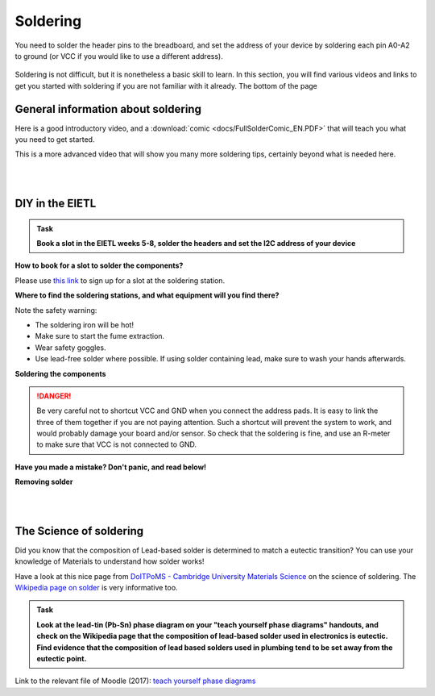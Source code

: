 Soldering
=========



You need to solder the header pins to the breadboard, and set the address of your device by soldering each pin A0-A2 to ground (or VCC if you would like to use a different address).


.. figure:: images/Components.png
   :scale: 50 %
   :alt: 


Soldering is not difficult, but it is nonetheless a basic skill to learn.
In this section, you will find various videos and links to get you started with soldering if you are not familiar with it already.
The bottom of the page 


General information about soldering
-----------------------------------

Here is a good introductory video, and a :download:`comic <docs/FullSolderComic_EN.PDF>` that will teach you what you need to get started.

.. raw:: html

   <iframe width="560" height="315" src="http://www.youtube.com/embed/f95i88OSWB4" frameborder="0" allowfullscreen></iframe>



This is a more advanced video that will show you many more soldering tips, certainly beyond what is needed here.

.. raw:: html

   <iframe width="560" height="315" src="http://www.youtube.com/embed/t9LOtOBOTb0" frameborder="0" allowfullscreen></iframe>

..

..


|
|



DIY in the EIETL
----------------



.. admonition:: Task

   **Book a slot in the EIETL weeks 5-8, solder the headers and set the I2C address of your device**


**How to book for a slot to solder the components?**

Please use `this link <http://to.eng.cam.ac.uk/teaching/apps/cuedle/index.php?context=HeaderSoldering>`_ to sign up for a slot at the soldering station.





**Where to find the soldering stations, and what equipment will you find there?**

.. raw:: html

   <iframe width="560" height="315" src="http://www.youtube.com/embed/OauRHzzIPMk" frameborder="0" allowfullscreen></iframe>

   <iframe width="560" height="315" src="http://www.youtube.com/embed/77X4XcjcQV0" frameborder="0" allowfullscreen></iframe>

Note the safety warning:

- The soldering iron will be hot!
- Make sure to start the fume extraction.
- Wear safety goggles.
- Use lead-free solder where possible. If using solder containing lead, make sure to wash your hands afterwards.



**Soldering the components**



.. raw:: html

   <iframe width="560" height="315" src="http://www.youtube.com/embed/knjjIf9SR9c" frameborder="0" allowfullscreen></iframe>

   <iframe width="560" height="315" src="http://www.youtube.com/embed/1SItk_6e-mc" frameborder="0" allowfullscreen></iframe>


.. DANGER::
   Be very careful not to shortcut VCC and GND when you connect the address pads. It is easy to link the three of them together if you are not paying attention. Such a shortcut will prevent the system to work, and would probably damage your board and/or sensor. So check that the soldering is fine, and use an R-meter to make sure that VCC is not connected to GND. 

**Have you made a mistake? Don't panic, and read below!**


**Removing solder**


.. raw:: html

   <iframe width="560" height="315" src="http://www.youtube.com/embed/mcc2kdqpvKg" frameborder="0" allowfullscreen></iframe>

   <iframe width="560" height="315" src="http://www.youtube.com/embed/pWi0EyEDnEU" frameborder="0" allowfullscreen></iframe>



|
|



The Science of soldering
------------------------

Did you know that the composition of Lead-based solder is determined to match a eutectic transition?
You can use your knowledge of Materials to understand how solder works!

Have a look at this nice page from `DoITPoMS - Cambridge University Materials Science <https://www.doitpoms.ac.uk/tlplib/phase-diagrams/uses.php>`_ on the science of soldering.
The `Wikipedia page on solder <https://en.wikipedia.org/wiki/Solder>`_  is very informative too.


.. admonition:: Task

   **Look at the lead-tin (Pb-Sn) phase diagram on your "teach yourself phase diagrams" handouts, and check on the Wikipedia page that the composition of lead-based solder used in electronics is eutectic.
   Find evidence that the composition of lead based solders used in plumbing tend to be set away from the eutectic point.**

Link to the relevant file of Moodle (2017): `teach yourself phase diagrams <https://www.vle.cam.ac.uk/mod/resource/view.php?id=452751>`_


